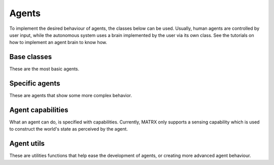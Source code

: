 .. _Agents:

============
Agents
============

To implement the desired behaviour of agents, the classes below can be used. Usually, human agents are controlled by
user input, while the autonomous system uses a brain implemented by the user via its own class. See the tutorials on how
to implement an agent brain to know how.


------------
Base classes
------------

These are the most basic agents.

.. autosummary::
   :toctree: _generated_autodoc

   matrx.agents.agent_brain.AgentBrain
   matrx.agents.agent_types.human_agent.HumanAgentBrain


---------------
Specific agents
---------------

These are agents that show some more complex behavior.

.. autosummary::
   :toctree: _generated_autodoc

   matrx.agents.agent_types.patrolling_agent.PatrollingAgentBrain


------------------
Agent capabilities
------------------

What an agent can do, is specified with capabilities. Currently, MATRX only
supports a sensing capability which is used to construct the world's state as
perceived by the agent.

.. autosummary::
   :toctree: _generated_autodoc

   matrx.agents.capabilities.capability.Capability
   matrx.agents.capabilities.capability.SenseCapability

------------------
Agent utils
------------------

These are utilities functions that help ease the development of agents, or creating more advanced agent behaviour.

.. autosummary::
   :toctree: _generated_autodoc

   matrx.agents.agent_utils.fov
   matrx.agents.agent_utils.navigator.Navigator
   matrx.agents.agent_utils.state_tracker.StateTracker
   matrx.agents.agent_utils.task_manager.TaskManager
